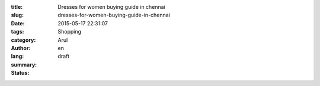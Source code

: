 :title: Dresses for women buying guide in chennai
:slug: dresses-for-women-buying-guide-in-chennai
:date: 2015-05-17 22:31:07
:tags: 
:category: Shopping
:author: Arul
:lang: en
:summary: 
:status: draft